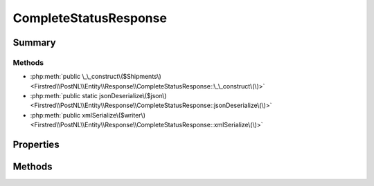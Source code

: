 .. rst-class:: phpdoctorst

.. role:: php(code)
	:language: php


CompleteStatusResponse
======================


.. php:namespace:: Firstred\PostNL\Entity\Response

.. php:class:: CompleteStatusResponse


	.. rst-class:: phpdoc-description
	
		| Class CompleteStatusResponse\.
		
	
	:Parent:
		:php:class:`Firstred\\PostNL\\Entity\\AbstractEntity`
	


Summary
-------

Methods
~~~~~~~

* :php:meth:`public \_\_construct\($Shipments\)<Firstred\\PostNL\\Entity\\Response\\CompleteStatusResponse::\_\_construct\(\)>`
* :php:meth:`public static jsonDeserialize\($json\)<Firstred\\PostNL\\Entity\\Response\\CompleteStatusResponse::jsonDeserialize\(\)>`
* :php:meth:`public xmlSerialize\($writer\)<Firstred\\PostNL\\Entity\\Response\\CompleteStatusResponse::xmlSerialize\(\)>`


Properties
----------

.. php:attr:: public defaultProperties

	.. rst-class:: phpdoc-description
	
		| Default properties and namespaces for the SOAP API\.
		
	
	:Type: array 


.. php:attr:: protected static Shipments

	:Type: :any:`\\Firstred\\PostNL\\Entity\\Response\\CompleteStatusResponseShipment\[\] <Firstred\\PostNL\\Entity\\Response\\CompleteStatusResponseShipment>` | null 


Methods
-------

.. rst-class:: public

	.. php:method:: public __construct( $Shipments=null)
	
		.. rst-class:: phpdoc-description
		
			| CompleteStatusResponse constructor\.
			
		
		
		:Parameters:
			* **$Shipments** (:any:`Firstred\\PostNL\\Entity\\Response\\CompleteStatusResponseShipment\[\] <Firstred\\PostNL\\Entity\\Response\\CompleteStatusResponseShipment>` | null)  

		
	
	

.. rst-class:: public static

	.. php:method:: public static jsonDeserialize( $json)
	
		
	
	

.. rst-class:: public

	.. php:method:: public xmlSerialize( $writer)
	
		.. rst-class:: phpdoc-description
		
			| Return a serializable array for the XMLWriter\.
			
		
		
		:Parameters:
			* **$writer** (:any:`Sabre\\Xml\\Writer <Sabre\\Xml\\Writer>`)  

		
		:Returns: void 
	
	

